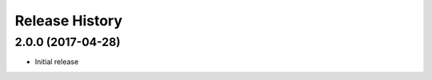 .. :changelog:

Release History
===============

2.0.0 (2017-04-28)
^^^^^^^^^^^^^^^^^^
* Initial release
